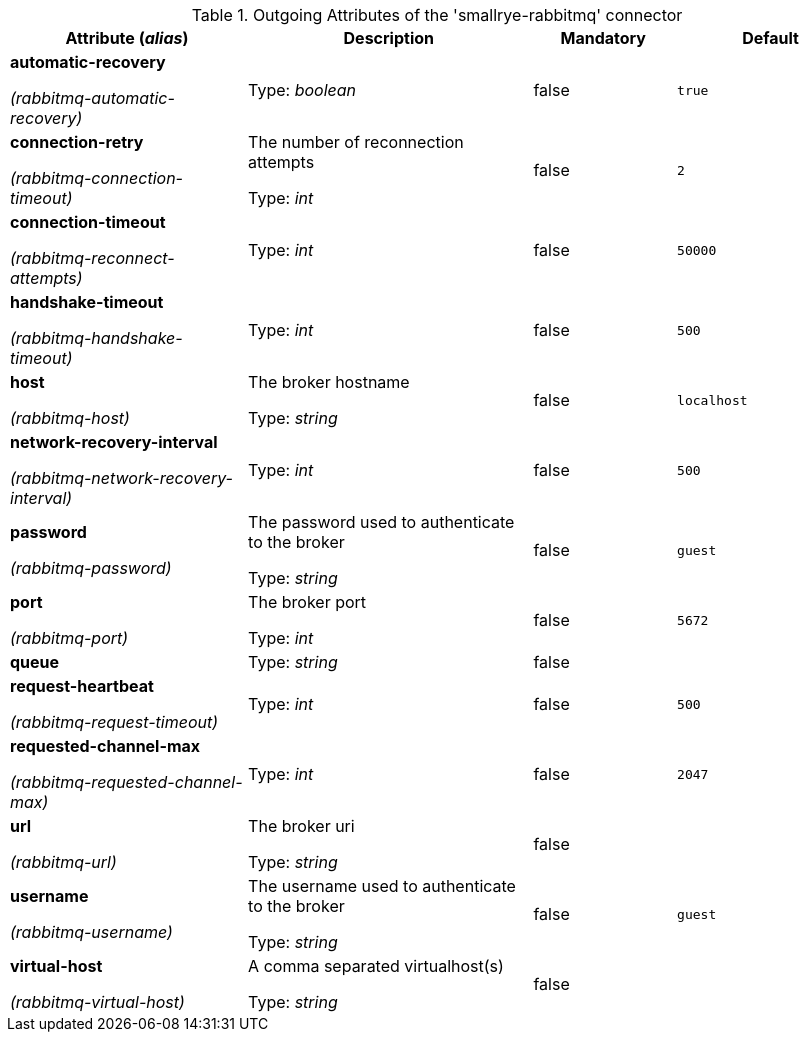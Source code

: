 .Outgoing Attributes of the 'smallrye-rabbitmq' connector
[cols="25, 30, 15, 20",options="header"]
|===
|Attribute (_alias_) | Description | Mandatory | Default

| *automatic-recovery*

_(rabbitmq-automatic-recovery)_ | 

Type: _boolean_ | false | `true`

| *connection-retry*

_(rabbitmq-connection-timeout)_ | The number of reconnection attempts

Type: _int_ | false | `2`

| *connection-timeout*

_(rabbitmq-reconnect-attempts)_ | 

Type: _int_ | false | `50000`

| *handshake-timeout*

_(rabbitmq-handshake-timeout)_ | 

Type: _int_ | false | `500`

| *host*

_(rabbitmq-host)_ | The broker hostname

Type: _string_ | false | `localhost`

| *network-recovery-interval*

_(rabbitmq-network-recovery-interval)_ | 

Type: _int_ | false | `500`

| *password*

_(rabbitmq-password)_ | The password used to authenticate to the broker

Type: _string_ | false | `guest`

| *port*

_(rabbitmq-port)_ | The broker port

Type: _int_ | false | `5672`

| *queue* | 

Type: _string_ | false | 

| *request-heartbeat*

_(rabbitmq-request-timeout)_ | 

Type: _int_ | false | `500`

| *requested-channel-max*

_(rabbitmq-requested-channel-max)_ | 

Type: _int_ | false | `2047`

| *url*

_(rabbitmq-url)_ | The broker uri

Type: _string_ | false | 

| *username*

_(rabbitmq-username)_ | The username used to authenticate to the broker

Type: _string_ | false | `guest`

| *virtual-host*

_(rabbitmq-virtual-host)_ | A comma separated virtualhost(s)

Type: _string_ | false | 

|===
